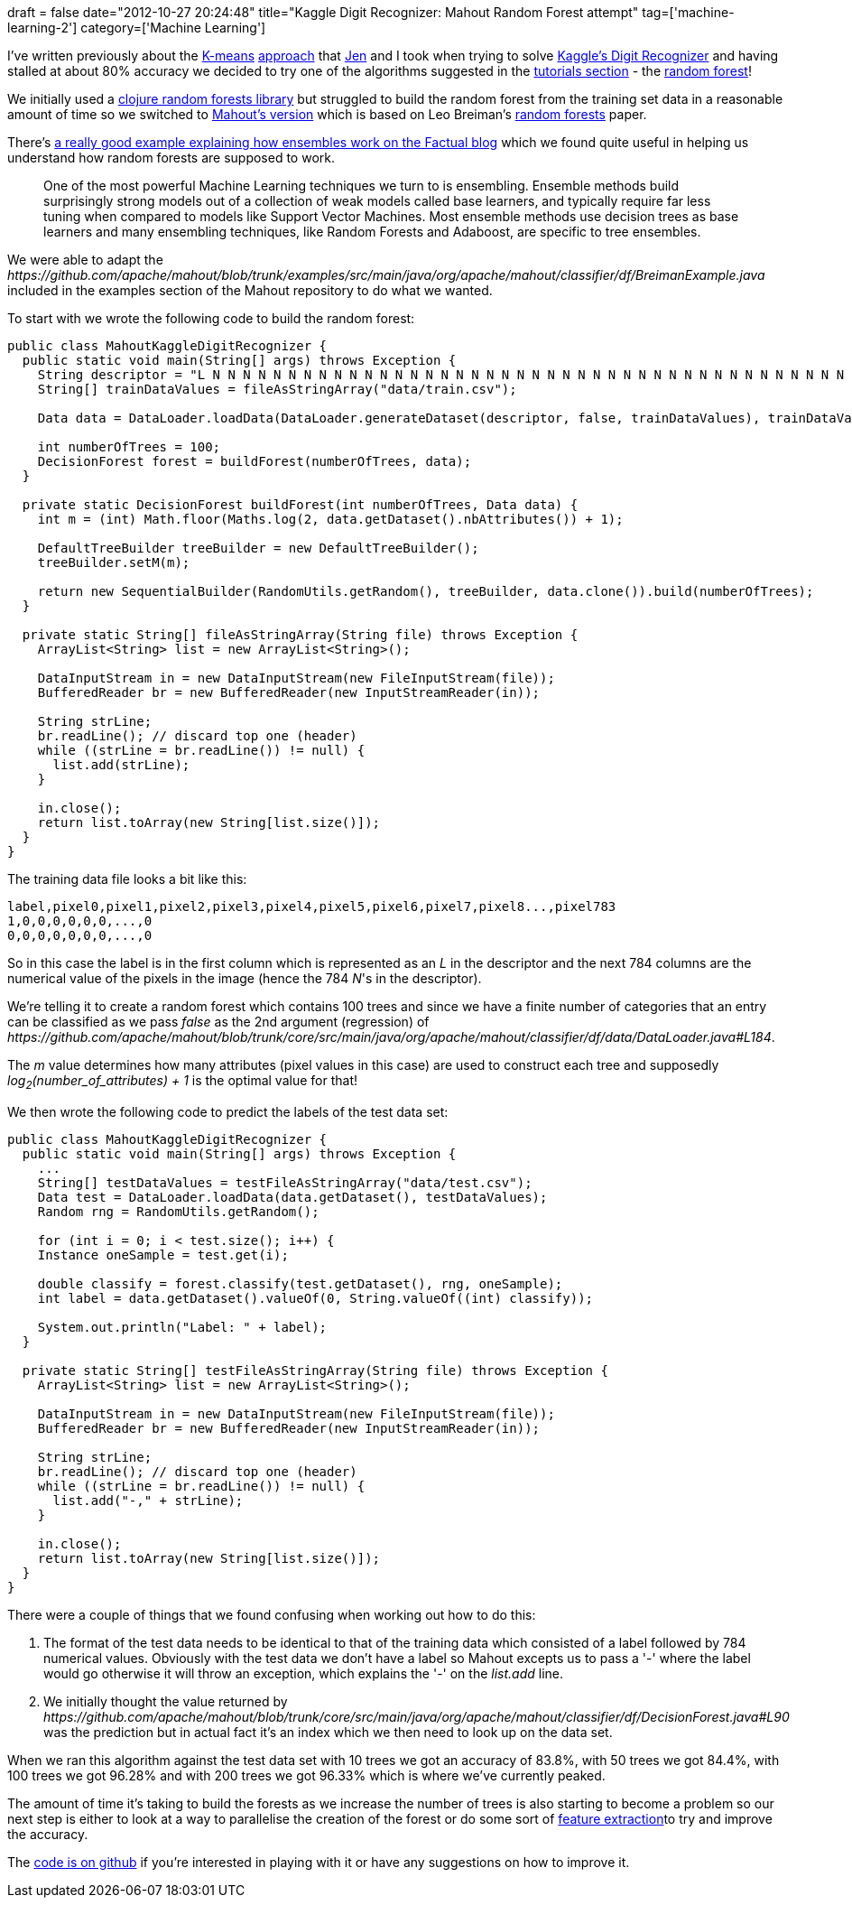 +++
draft = false
date="2012-10-27 20:24:48"
title="Kaggle Digit Recognizer: Mahout Random Forest attempt"
tag=['machine-learning-2']
category=['Machine Learning']
+++

I've written previously about the http://www.markhneedham.com/blog/2012/10/23/kaggle-digit-recognizer-a-k-means-attempt/[K-means] http://www.markhneedham.com/blog/2012/10/27/kaggle-digit-recognizer-k-means-optimisation-attempt/[approach] that http://twitter.com/jennifersmithco[Jen] and I took when trying to solve http://www.kaggle.com/c/digit-recognizer[Kaggle's Digit Recognizer] and having stalled at about 80% accuracy we decided to try one of the algorithms suggested in the http://www.kaggle.com/c/digit-recognizer/details/tutorial[tutorials section] - the https://www.kaggle.com/wiki/RandomForests[random forest]!

We initially used a https://github.com/eandrejko/random-forests-clj[clojure random forests library] but struggled to build the random forest from the training set data in a reasonable amount of time so we switched to https://cwiki.apache.org/MAHOUT/breiman-example.html[Mahout's version] which is based on Leo Breiman's http://oz.berkeley.edu/users/breiman/randomforest2001.pdf[random forests] paper.

There's http://blog.factual.com/the-wisdom-of-crowds[a really good example explaining how ensembles work on the Factual blog] which we found quite useful in helping us understand how random forests are supposed to work.

____
One of the most powerful Machine Learning techniques we turn to is ensembling. Ensemble methods build surprisingly strong models out of a collection of weak models called base learners, and typically require far less tuning when compared to models like Support Vector Machines. Most ensemble methods use decision trees as base learners and many ensembling techniques, like Random Forests and Adaboost, are specific to tree ensembles.
____

We were able to adapt the +++<cite>+++https://github.com/apache/mahout/blob/trunk/examples/src/main/java/org/apache/mahout/classifier/df/BreimanExample.java[BreimanExample]+++</cite>+++ included in the examples section of the Mahout repository to do what we wanted.

To start with we wrote the following code to build the random forest:

[source,java]
----

public class MahoutKaggleDigitRecognizer {
  public static void main(String[] args) throws Exception {
    String descriptor = "L N N N N N N N N N N N N N N N N N N N N N N N N N N N N N N N N N N N N N N N N N N N N N N N N N N N N N N N N N N N N N N N N N N N N N N N N N N N N N N N N N N N N N N N N N N N N N N N N N N N N N N N N N N N N N N N N N N N N N N N N N N N N N N N N N N N N N N N N N N N N N N N N N N N N N N N N N N N N N N N N N N N N N N N N N N N N N N N N N N N N N N N N N N N N N N N N N N N N N N N N N N N N N N N N N N N N N N N N N N N N N N N N N N N N N N N N N N N N N N N N N N N N N N N N N N N N N N N N N N N N N N N N N N N N N N N N N N N N N N N N N N N N N N N N N N N N N N N N N N N N N N N N N N N N N N N N N N N N N N N N N N N N N N N N N N N N N N N N N N N N N N N N N N N N N N N N N N N N N N N N N N N N N N N N N N N N N N N N N N N N N N N N N N N N N N N N N N N N N N N N N N N N N N N N N N N N N N N N N N N N N N N N N N N N N N N N N N N N N N N N N N N N N N N N N N N N N N N N N N N N N N N N N N N N N N N N N N N N N N N N N N N N N N N N N N N N N N N N N N N N N N N N N N N N N N N N N N N N N N N N N N N N N N N N N N N N N N N N N N N N N N N N N N N N N N N N N N N N N N N N N N N N N N N N N N N N N N N N N N N N N N N N N N N N N N N N N N N N N N N N N N N N N N N N N N N N N N N N N N N N N N N N N N N N N N N N N N N N N N N N N N N N N N N N N N N N N N N N N N N N N N N N N N N N N N N N N N N N N N N N N N N N N N N N N N N N N N N N N N N N N N N N N N N N N N N N N N N N N N N N N N N N N N N N N N N N N N N N N N N N N N N N N N N N N N N N N N N N N N N N N N N N N N N N N N N N N N N N N N N N N N N N ";
    String[] trainDataValues = fileAsStringArray("data/train.csv");

    Data data = DataLoader.loadData(DataLoader.generateDataset(descriptor, false, trainDataValues), trainDataValues);

    int numberOfTrees = 100;
    DecisionForest forest = buildForest(numberOfTrees, data);
  }

  private static DecisionForest buildForest(int numberOfTrees, Data data) {
    int m = (int) Math.floor(Maths.log(2, data.getDataset().nbAttributes()) + 1);

    DefaultTreeBuilder treeBuilder = new DefaultTreeBuilder();
    treeBuilder.setM(m);

    return new SequentialBuilder(RandomUtils.getRandom(), treeBuilder, data.clone()).build(numberOfTrees);
  }

  private static String[] fileAsStringArray(String file) throws Exception {
    ArrayList<String> list = new ArrayList<String>();

    DataInputStream in = new DataInputStream(new FileInputStream(file));
    BufferedReader br = new BufferedReader(new InputStreamReader(in));

    String strLine;
    br.readLine(); // discard top one (header)
    while ((strLine = br.readLine()) != null) {
      list.add(strLine);
    }

    in.close();
    return list.toArray(new String[list.size()]);
  }
}
----

The training data file looks a bit like this:

[source,text]
----

label,pixel0,pixel1,pixel2,pixel3,pixel4,pixel5,pixel6,pixel7,pixel8...,pixel783
1,0,0,0,0,0,0,...,0
0,0,0,0,0,0,0,...,0
----

So in this case the label is in the first column which is represented as an +++<cite>+++L+++</cite>+++ in the descriptor and the next 784 columns are the numerical value of the pixels in the image (hence the 784 +++<cite>+++N+++</cite>+++'s in the descriptor).

We're telling it to create a random forest which contains 100 trees and since we have a finite number of categories that an entry can be classified as we pass +++<cite>+++false+++</cite>+++ as the 2nd argument (regression) of +++<cite>+++https://github.com/apache/mahout/blob/trunk/core/src/main/java/org/apache/mahout/classifier/df/data/DataLoader.java#L184[DataLoader.generateDataSet]+++</cite>+++.

The +++<cite>+++m+++</cite>+++ value determines how many attributes (pixel values in this case) are used to construct each tree and supposedly +++<cite>+++log~2~(number_of_attributes) + 1+++</cite>+++ is the optimal value for that!

We then wrote the following code to predict the labels of the test data set:

[source,java]
----

public class MahoutKaggleDigitRecognizer {
  public static void main(String[] args) throws Exception {
    ...
    String[] testDataValues = testFileAsStringArray("data/test.csv");
    Data test = DataLoader.loadData(data.getDataset(), testDataValues);
    Random rng = RandomUtils.getRandom();

    for (int i = 0; i < test.size(); i++) {
    Instance oneSample = test.get(i);

    double classify = forest.classify(test.getDataset(), rng, oneSample);
    int label = data.getDataset().valueOf(0, String.valueOf((int) classify));

    System.out.println("Label: " + label);
  }

  private static String[] testFileAsStringArray(String file) throws Exception {
    ArrayList<String> list = new ArrayList<String>();

    DataInputStream in = new DataInputStream(new FileInputStream(file));
    BufferedReader br = new BufferedReader(new InputStreamReader(in));

    String strLine;
    br.readLine(); // discard top one (header)
    while ((strLine = br.readLine()) != null) {
      list.add("-," + strLine);
    }

    in.close();
    return list.toArray(new String[list.size()]);
  }
}
----

There were a couple of things that we found confusing when working out how to do this:

. The format of the test data needs to be identical to that of the training data which consisted of a label followed by 784 numerical values. Obviously with the test data we don't have a label so Mahout excepts us to pass a '-' where the label would go otherwise it will throw an exception, which explains the '-' on the +++<cite>+++list.add+++</cite>+++ line.
. We initially thought the value returned by +++<cite>+++https://github.com/apache/mahout/blob/trunk/core/src/main/java/org/apache/mahout/classifier/df/DecisionForest.java#L90[forest.classify]+++</cite>+++ was the prediction but in actual fact it's an index which we then need to look up on the data set.

When we ran this algorithm against the test data set with 10 trees we got an accuracy of 83.8%, with 50 trees we got 84.4%, with 100 trees we got 96.28% and with 200 trees we got 96.33% which is where we've currently peaked.

The amount of time it's taking to build the forests as we increase the number of trees is also starting to become a problem so our next step is either to look at a way to parallelise the creation of the forest or do some sort of http://www.kaggle.com/c/digit-recognizer/forums/t/2308/feature-extraction-technique[feature extraction]to try and improve the accuracy.

The https://github.com/jennifersmith/machinenursery/blob/master/src/main/java/MahoutPlaybox.java[code is on github] if you're interested in playing with it or have any suggestions on how to improve it.
